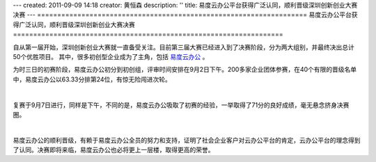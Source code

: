 ---
created: 2011-09-09 14:18
creator: 黄恒森
description: ''
title: 易度云办公平台获得广泛认同，顺利晋级深圳创新创业大赛决赛
---
===================================================================
易度云办公平台获得广泛认同，顺利晋级深圳创新创业大赛决赛
===================================================================

自从第一届开始，深圳创新创业大赛就一直备受关注。目前第三届大赛已经进入到了决赛阶段，分为两大组别，并最终决出总计50个优胜项目。
其中，很多初创型企业成为了主角，包括 `易度云办公 <http://everydo.com>`_ 。

为时三日的初赛阶段，易度云办公初分到初创组，评审时间安排在9月2日下午。200多家企业团体参赛，在40个有限的晋级名单中，易度云办公以63.33分排第24位，有惊无险闯进次轮。

.. image:: img/match-img001.jpg

|

复赛于9月7日进行，同样是下午，不同的是，易度云办公吸取了初赛的经验，一举取得了71分的良好成绩，毫无悬念挤身决赛圈。

.. image:: img/match-img002.jpg

|

易度云办公的顺利晋级，有赖于易度云办公全员的努力和支持，证明了社会企业客户对云办公平台的肯定，云办公平台的理念得到了认同。决赛即将来临，易度云办公也必将更上一层楼，取得更高的荣誉。



